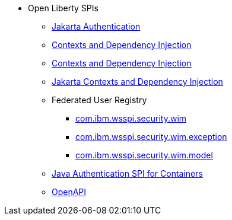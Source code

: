 * Open Liberty SPIs
  ** xref:spi/appAuthentication-2.0.adoc[Jakarta Authentication]
  ** xref:spi/cdi-1.2.adoc[Contexts and Dependency Injection]
  ** xref:spi/cdi-2.0.adoc[Contexts and Dependency Injection]
  ** xref:spi/cdi-3.0.adoc[Jakarta Contexts and Dependency Injection]
  ** Federated User Registry
    *** xref:spi/io.openliberty.federatedRepository.spi_1.2-javadoc.com.ibm.wsspi.security.wim_1.adoc[com.ibm.wsspi.security.wim]
    *** xref:spi/io.openliberty.federatedRepository.spi_1.2-javadoc.com.ibm.wsspi.security.wim.exception_2.adoc[com.ibm.wsspi.security.wim.exception]
    *** xref:spi/io.openliberty.federatedRepository.spi_1.2-javadoc.com.ibm.wsspi.security.wim.model_3.adoc[com.ibm.wsspi.security.wim.model]
  ** xref:spi/jaspic-1.1.adoc[Java Authentication SPI for Containers]
  ** xref:spi/openapi-3.1.adoc[OpenAPI]

